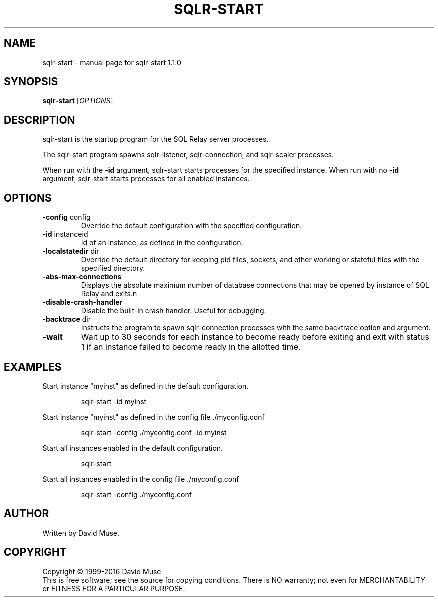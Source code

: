 .\" DO NOT MODIFY THIS FILE!  It was generated by help2man 1.47.4.
.TH SQLR-START "8" "April 2017" "SQL Relay" "System Administration Utilities"
.SH NAME
sqlr-start \- manual page for sqlr-start 1.1.0
.SH SYNOPSIS
.B sqlr-start
[\fI\,OPTIONS\/\fR]
.SH DESCRIPTION
sqlr\-start is the startup program for the SQL Relay server processes.
.PP
The sqlr\-start program spawns sqlr\-listener, sqlr\-connection, and sqlr\-scaler processes.
.PP
When run with the \fB\-id\fR argument, sqlr\-start starts processes for the specified instance.  When run with no \fB\-id\fR argument, sqlr\-start starts processes for all enabled instances.
.SH OPTIONS
.TP
\fB\-config\fR config
Override the default configuration with the
specified configuration.
.TP
\fB\-id\fR instanceid
Id of an instance, as defined in the
configuration.
.TP
\fB\-localstatedir\fR dir
Override the default directory for keeping
pid files, sockets, and other working or
stateful files with the specified
directory.
.TP
\fB\-abs\-max\-connections\fR
Displays the absolute maximum number of
database connections that may be opened by
instance of SQL Relay and exits.n
.TP
\fB\-disable\-crash\-handler\fR
Disable the built\-in crash handler.
Useful for debugging.
.TP
\fB\-backtrace\fR dir
Instructs the program to spawn
sqlr\-connection processes with the same
backtrace option and argument.
.TP
\fB\-wait\fR
Wait up to 30 seconds for each instance to
become ready before exiting and exit with
status 1 if an instance failed to become ready
in the allotted time.
.SH EXAMPLES
Start instance "myinst" as defined in the default configuration.
.IP
sqlr\-start \-id myinst
.PP
Start instance "myinst" as defined in the config file ./myconfig.conf
.IP
sqlr\-start \-config ./myconfig.conf \-id myinst
.PP
Start all instances enabled in the default configuration.
.IP
sqlr\-start
.PP
Start all instances enabled in the config file ./myconfig.conf
.IP
sqlr\-start \-config ./myconfig.conf
.SH AUTHOR
Written by David Muse.
.SH COPYRIGHT
Copyright \(co 1999\-2016 David Muse
.br
This is free software; see the source for copying conditions.  There is NO
warranty; not even for MERCHANTABILITY or FITNESS FOR A PARTICULAR PURPOSE.
